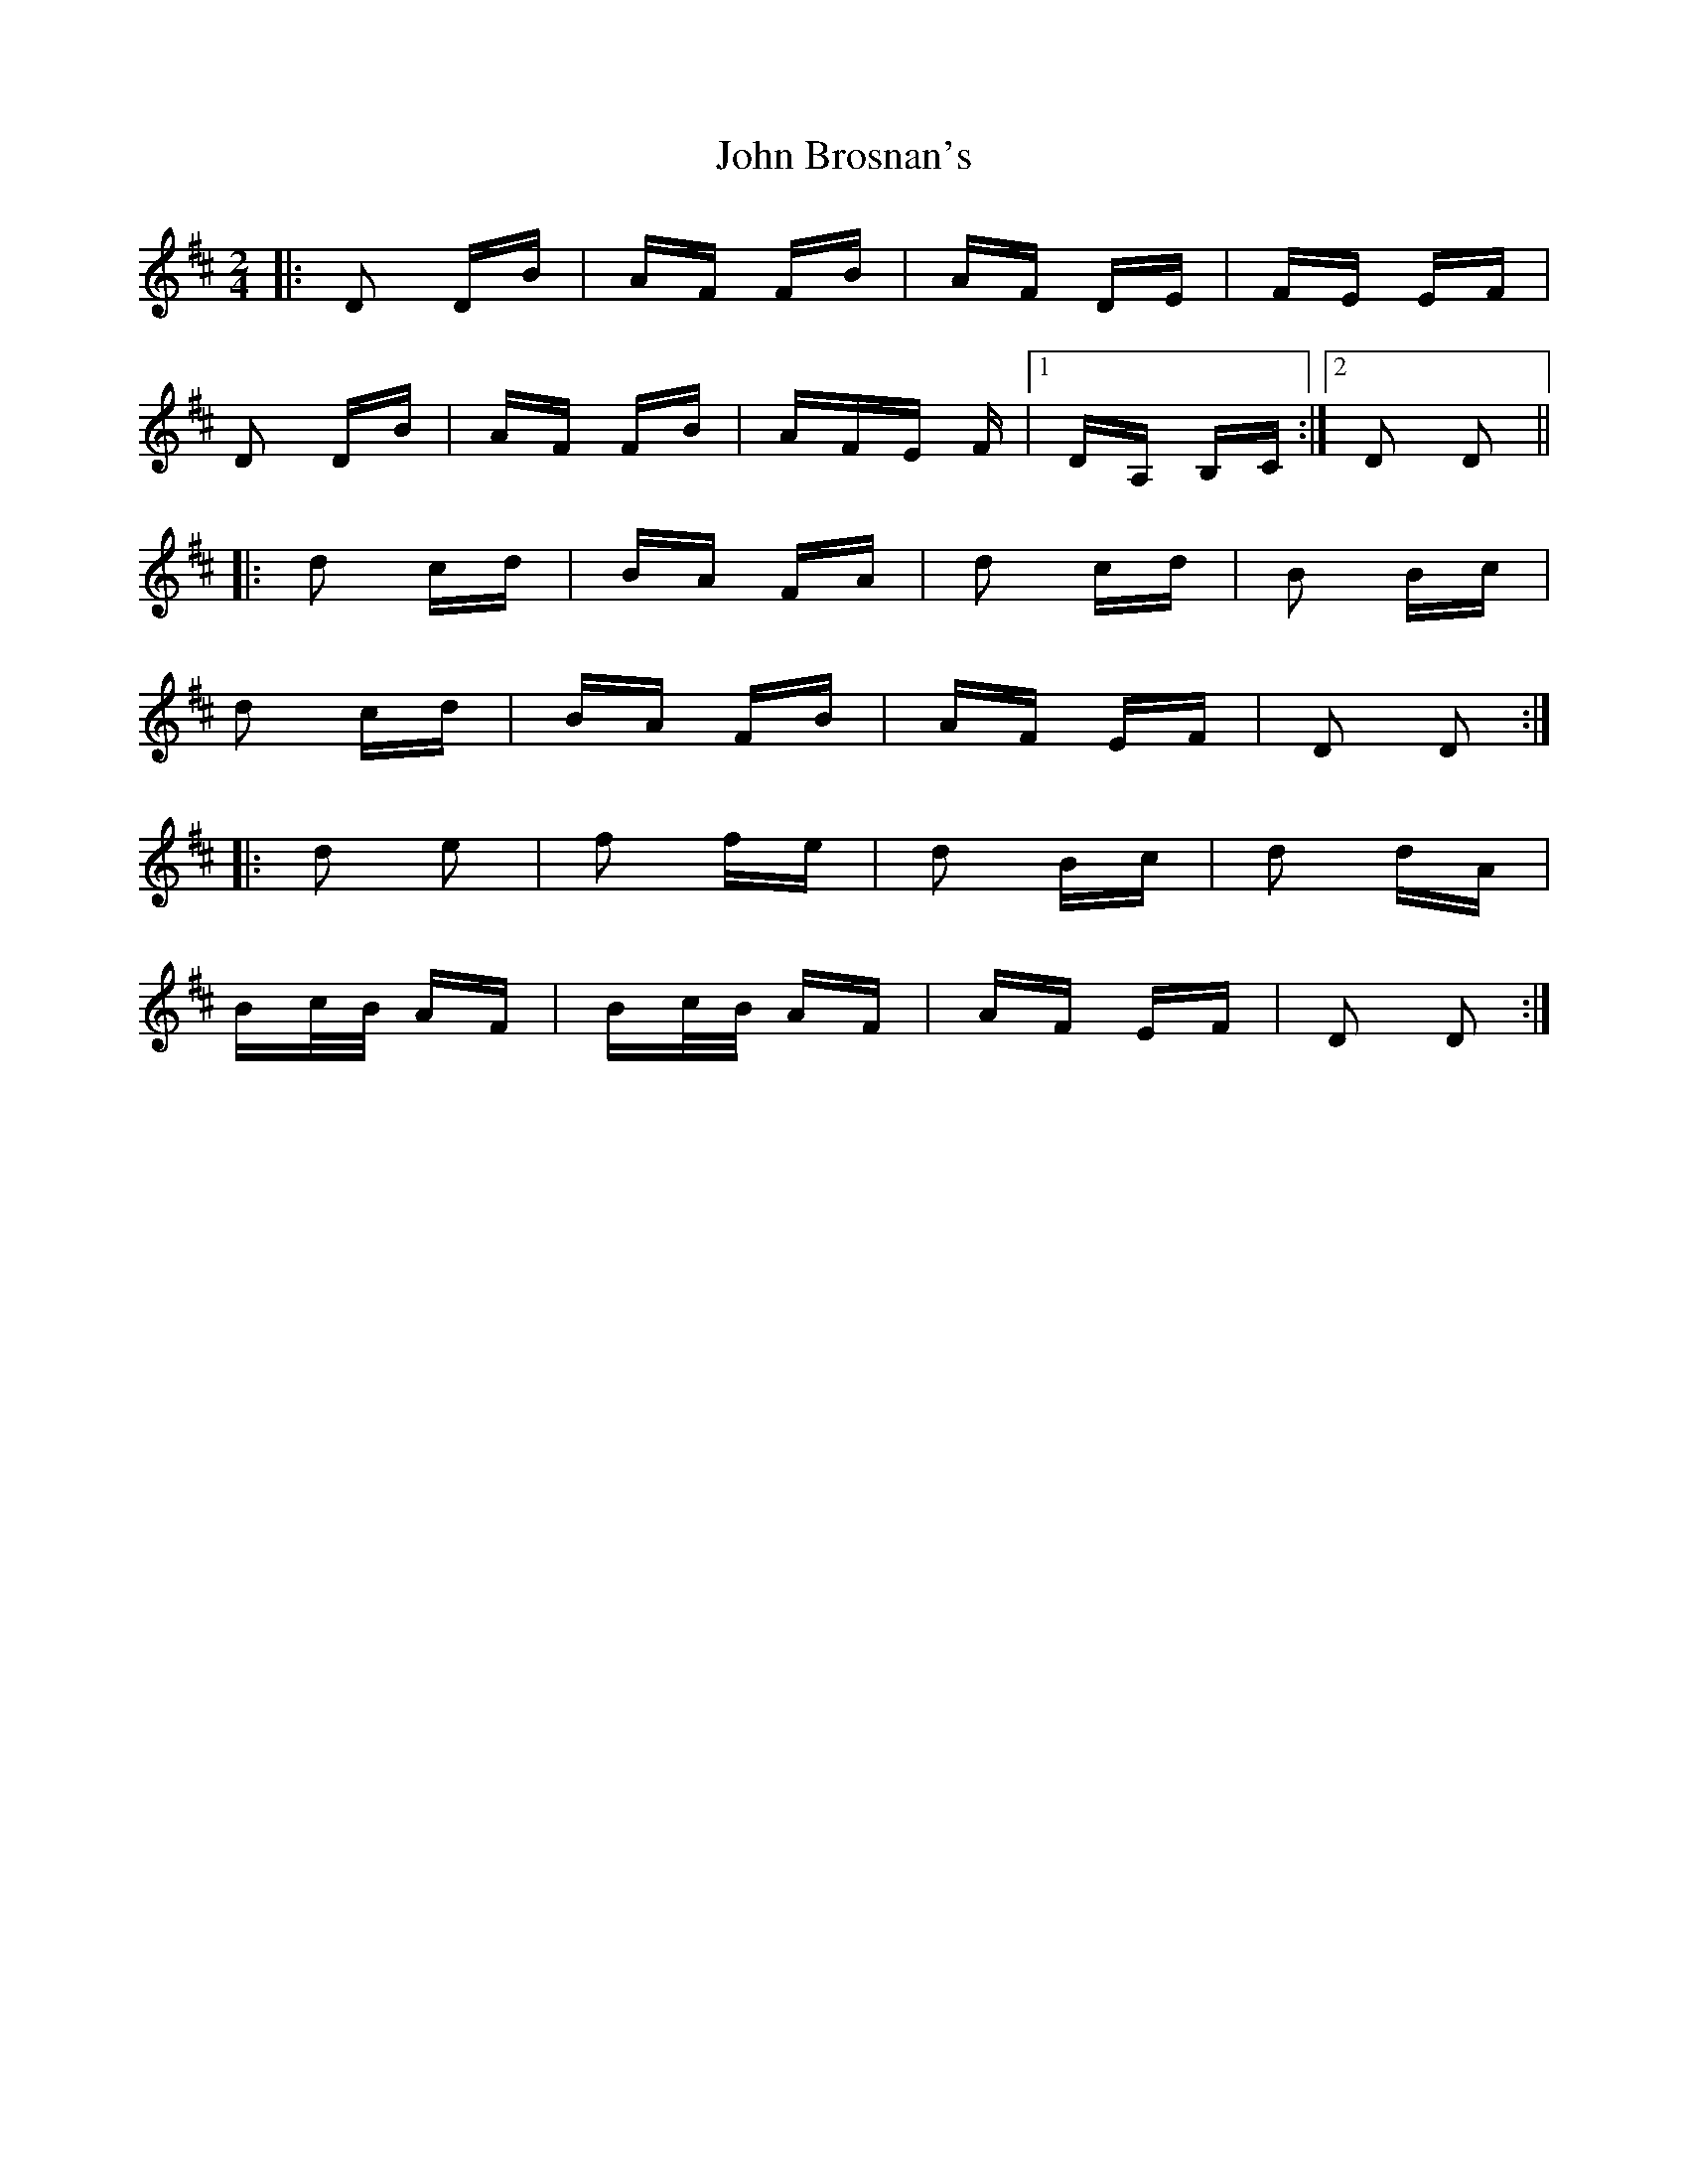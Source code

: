 X: 20323
T: John Brosnan's
R: polka
M: 2/4
K: Dmajor
|:D2 DB|AF FB|AF DE|FE EF|
D2 DB|AF FB|AFE F|1 DA, B,C:|2 D2 D2||
|:d2 cd|BA FA|d2 cd|B2 Bc|
d2 cd|BA FB|AF EF|D2 D2:|
|:d2 e2|f2 fe|d2 Bc|d2 dA|
Bc/B/ AF|Bc/B/ AF|AF EF|D2 D2:|

